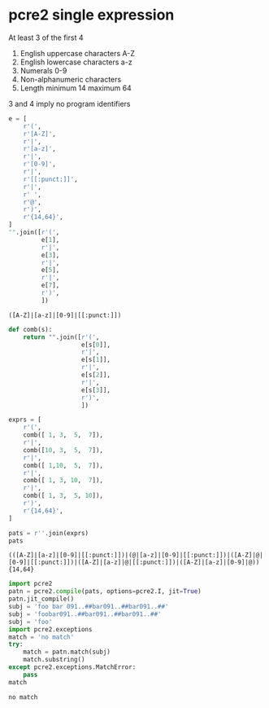 # -*- mode: org; org-confirm-babel-evaluate: nil; coding: utf-8 -*-
* pcre2 single expression

   At least 3 of the first 4

   1. English uppercase characters A-Z
   2. English lowercase characters a-z
   3. Numerals 0-9
   4. Non-alphanumeric characters
   5. Length minimum 14 maximum 64

   3 and 4 imply no program identifiers

   #+BEGIN_SRC python :results value verbatim :session main :exports both :python ipython
     e = [
         r'(',
         r'[A-Z]',
         r'|',
         r'[a-z]',
         r'|',
         r'[0-9]',
         r'|',
         r'[[:punct:]]',
         r'|',
         r' ',
         r'@',
         r')',
         r'{14,64}',
     ]
     "".join([r'(',
              e[1],
              r'|', 
              e[3],
              r'|', 
              e[5],
              r'|', 
              e[7],
              r')', 
              ])
   #+END_SRC

   #+RESULTS:
   : ([A-Z]|[a-z]|[0-9]|[[:punct:]])


   #+BEGIN_SRC python :results value verbatim :session main :exports both :python ipython
     def comb(s):
         return "".join([r'(',
                         e[s[0]],
                         r'|', 
                         e[s[1]],
                         r'|', 
                         e[s[2]],
                         r'|', 
                         e[s[3]],
                         r')', 
                         ])

     exprs = [
         r'(', 
         comb([ 1, 3,  5,  7]), 
         r'|', 
         comb([10, 3,  5,  7]), 
         r'|', 
         comb([ 1,10,  5,  7]), 
         r'|', 
         comb([ 1, 3, 10,  7]), 
         r'|', 
         comb([ 1, 3,  5, 10]), 
         r')',
         r'{14,64}',
     ]

     pats = r''.join(exprs)
     pats
   #+END_SRC

   #+RESULTS:
   : (([A-Z]|[a-z]|[0-9]|[[:punct:]])|(@|[a-z]|[0-9]|[[:punct:]])|([A-Z]|@|[0-9]|[[:punct:]])|([A-Z]|[a-z]|@|[[:punct:]])|([A-Z]|[a-z]|[0-9]|@)){14,64}


   #+BEGIN_SRC python :results value verbatim :session main :exports both :python ipython
     import pcre2
     patn = pcre2.compile(pats, options=pcre2.I, jit=True)
     patn.jit_compile()
     subj = 'foo bar 091..##bar091..##bar091..##'
     subj = 'foobar091..##bar091..##bar091..##'
     subj = 'foo'
     import pcre2.exceptions
     match = 'no match'
     try:
         match = patn.match(subj)
         match.substring()
     except pcre2.exceptions.MatchError:
         pass
     match
   #+END_SRC

   #+RESULTS:
   : no match



  
